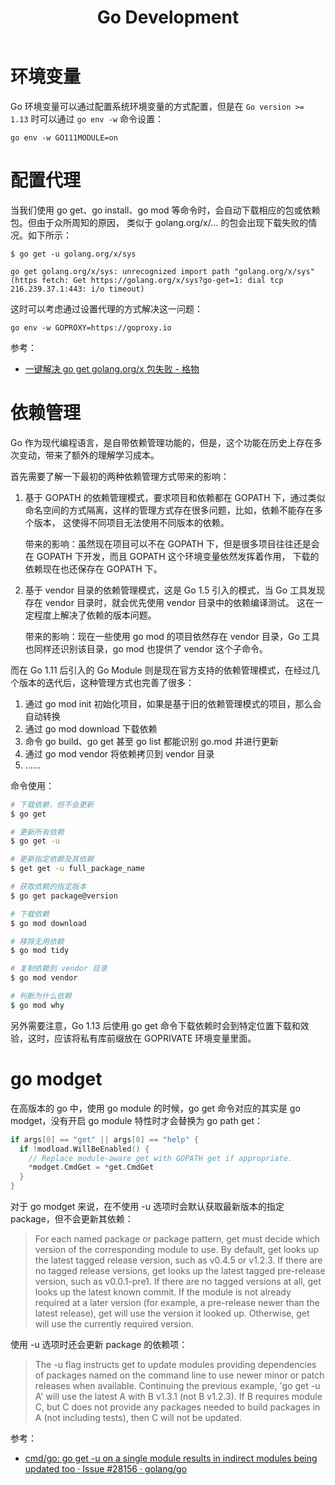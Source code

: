#+TITLE:      Go Development

* 目录                                                    :TOC_4_gh:noexport:
- [[#环境变量][环境变量]]
- [[#配置代理][配置代理]]
- [[#依赖管理][依赖管理]]
- [[#go-modget][go modget]]

* 环境变量
  Go 环境变量可以通过配置系统环境变量的方式配置，但是在 ~Go version >= 1.13~ 时可以通过 =go env -w= 命令设置：
  #+begin_example
    go env -w GO111MODULE=on
  #+end_example

* 配置代理
  当我们使用 go get、go install、go mod 等命令时，会自动下载相应的包或依赖包。但由于众所周知的原因，
  类似于 golang.org/x/... 的包会出现下载失败的情况。如下所示：
  #+begin_example
    $ go get -u golang.org/x/sys

    go get golang.org/x/sys: unrecognized import path "golang.org/x/sys" (https fetch: Get https://golang.org/x/sys?go-get=1: dial tcp 216.239.37.1:443: i/o timeout)
  #+end_example

  这时可以考虑通过设置代理的方式解决这一问题：
  #+begin_example
    go env -w GOPROXY=https://goproxy.io
  #+end_example
  
  参考：
  + [[https://shockerli.net/post/go-get-golang-org-x-solution/][一键解决 go get golang.org/x 包失败 - 格物]]
  
* 依赖管理
  Go 作为现代编程语言，是自带依赖管理功能的，但是，这个功能在历史上存在多次变动，带来了额外的理解学习成本。

  首先需要了解一下最初的两种依赖管理方式带来的影响：
  1. 基于 GOPATH 的依赖管理模式，要求项目和依赖都在 GOPATH 下，通过类似命名空间的方式隔离，这样的管理方式存在很多问题，比如，依赖不能存在多个版本，
     这使得不同项目无法使用不同版本的依赖。

     带来的影响：虽然现在项目可以不在 GOPATH 下，但是很多项目往往还是会在 GOPATH 下开发，而且 GOPATH 这个环境变量依然发挥着作用，
     下载的依赖现在也还保存在 GOPATH 下。

  2. 基于 vendor 目录的依赖管理模式，这是 Go 1.5 引入的模式，当 Go 工具发现存在 vendor 目录时，就会优先使用 vendor 目录中的依赖编译测试。
     这在一定程度上解决了依赖的版本问题。

     带来的影响：现在一些使用 go mod 的项目依然存在 vendor 目录，Go 工具也同样还识别该目录，go mod 也提供了 vendor 这个子命令。
     
  而在 Go 1.11 后引入的 Go Module 则是现在官方支持的依赖管理模式，在经过几个版本的迭代后，这种管理方式也完善了很多：
  1. 通过 go mod init 初始化项目，如果是基于旧的依赖管理模式的项目，那么会自动转换
  2. 通过 go mod download 下载依赖
  3. 命令 go build、go get 甚至 go list 都能识别 go.mod 并进行更新
  4. 通过 go mod vendor 将依赖拷贝到 vendor 目录
  5. ……

  命令使用：
  #+begin_src sh
    # 下载依赖，但不会更新
    $ go get

    # 更新所有依赖
    $ go get -u

    # 更新指定依赖及其依赖
    $ get get -u full_package_name

    # 获取依赖的指定版本
    $ go get package@version

    # 下载依赖
    $ go mod download

    # 移除无用依赖
    $ go mod tidy

    # 复制依赖到 vendor 目录
    $ go mod vendor

    # 判断为什么依赖
    $ go mod why
  #+end_src

  另外需要注意，Go 1.13 后使用 go get 命令下载依赖时会到特定位置下载和效验，这时，应该将私有库前缀放在 GOPRIVATE 环境变量里面。


* go modget
  在高版本的 go 中，使用 go module 的时候，go get 命令对应的其实是 go modget，没有开启 go module 特性时才会替换为 go path get：
  #+begin_src go
    if args[0] == "get" || args[0] == "help" {
      if !modload.WillBeEnabled() {
        // Replace module-aware get with GOPATH get if appropriate.
        ,*modget.CmdGet = *get.CmdGet
      }
    }
  #+end_src
  
  对于 go modget 来说，在不使用 -u 选项时会默认获取最新版本的指定 package，但不会更新其依赖：
  #+begin_quote
  For each named package or package pattern, get must decide which version of
  the corresponding module to use. By default, get looks up the latest tagged
  release version, such as v0.4.5 or v1.2.3. If there are no tagged release
  versions, get looks up the latest tagged pre-release version, such as
  v0.0.1-pre1. If there are no tagged versions at all, get looks up the latest
  known commit. If the module is not already required at a later version
  (for example, a pre-release newer than the latest release), get will use
  the version it looked up. Otherwise, get will use the currently
  required version.
  #+end_quote

  使用 -u 选项时还会更新 package 的依赖项：
  #+begin_quote
  The -u flag instructs get to update modules providing dependencies
  of packages named on the command line to use newer minor or patch
  releases when available. Continuing the previous example, 'go get -u A'
  will use the latest A with B v1.3.1 (not B v1.2.3). If B requires module C,
  but C does not provide any packages needed to build packages in A
  (not including tests), then C will not be updated.
  #+end_quote

  参考：
  + [[https://github.com/golang/go/issues/28156][cmd/go: go get -u on a single module results in indirect modules being updated too · Issue #28156 · golang/go]]

